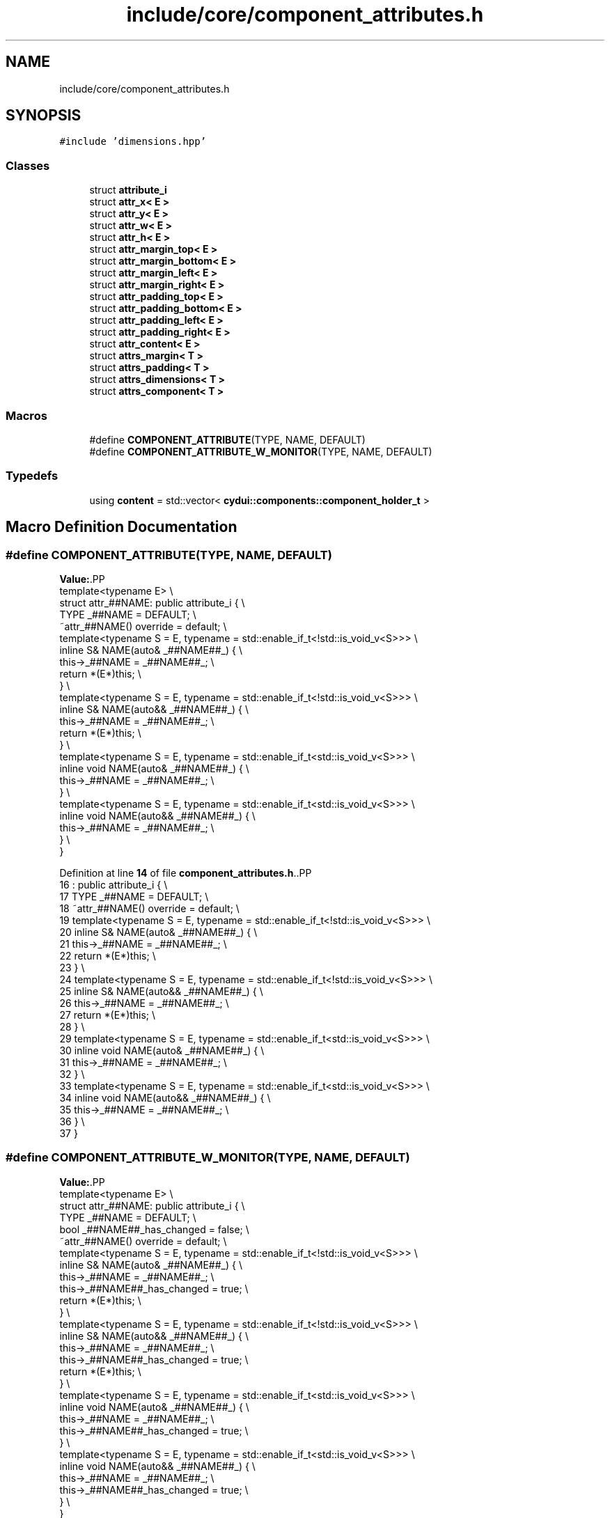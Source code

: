 .TH "include/core/component_attributes.h" 3 "CYD-UI" \" -*- nroff -*-
.ad l
.nh
.SH NAME
include/core/component_attributes.h
.SH SYNOPSIS
.br
.PP
\fC#include 'dimensions\&.hpp'\fP
.br

.SS "Classes"

.in +1c
.ti -1c
.RI "struct \fBattribute_i\fP"
.br
.ti -1c
.RI "struct \fBattr_x< E >\fP"
.br
.ti -1c
.RI "struct \fBattr_y< E >\fP"
.br
.ti -1c
.RI "struct \fBattr_w< E >\fP"
.br
.ti -1c
.RI "struct \fBattr_h< E >\fP"
.br
.ti -1c
.RI "struct \fBattr_margin_top< E >\fP"
.br
.ti -1c
.RI "struct \fBattr_margin_bottom< E >\fP"
.br
.ti -1c
.RI "struct \fBattr_margin_left< E >\fP"
.br
.ti -1c
.RI "struct \fBattr_margin_right< E >\fP"
.br
.ti -1c
.RI "struct \fBattr_padding_top< E >\fP"
.br
.ti -1c
.RI "struct \fBattr_padding_bottom< E >\fP"
.br
.ti -1c
.RI "struct \fBattr_padding_left< E >\fP"
.br
.ti -1c
.RI "struct \fBattr_padding_right< E >\fP"
.br
.ti -1c
.RI "struct \fBattr_content< E >\fP"
.br
.ti -1c
.RI "struct \fBattrs_margin< T >\fP"
.br
.ti -1c
.RI "struct \fBattrs_padding< T >\fP"
.br
.ti -1c
.RI "struct \fBattrs_dimensions< T >\fP"
.br
.ti -1c
.RI "struct \fBattrs_component< T >\fP"
.br
.in -1c
.SS "Macros"

.in +1c
.ti -1c
.RI "#define \fBCOMPONENT_ATTRIBUTE\fP(TYPE,  NAME,  DEFAULT)"
.br
.ti -1c
.RI "#define \fBCOMPONENT_ATTRIBUTE_W_MONITOR\fP(TYPE,  NAME,  DEFAULT)"
.br
.in -1c
.SS "Typedefs"

.in +1c
.ti -1c
.RI "using \fBcontent\fP = std::vector< \fBcydui::components::component_holder_t\fP >"
.br
.in -1c
.SH "Macro Definition Documentation"
.PP 
.SS "#define COMPONENT_ATTRIBUTE(TYPE, NAME, DEFAULT)"
\fBValue:\fP.PP
.nf
    template<typename E>                         \\
    struct attr_##NAME: public attribute_i {     \\
      TYPE _##NAME = DEFAULT;                    \\
      ~attr_##NAME() override = default;         \\
      template<typename S = E, typename = std::enable_if_t<!std::is_void_v<S>>> \\
      inline S& NAME(auto& _##NAME##_) {   \\
        this\->_##NAME = _##NAME##_;              \\
        return *(E*)this;                        \\
      }                                          \\
      template<typename S = E, typename = std::enable_if_t<!std::is_void_v<S>>> \\
      inline S& NAME(auto&& _##NAME##_) {  \\
        this\->_##NAME = _##NAME##_;              \\
        return *(E*)this;                        \\
      }                                          \\
      template<typename S = E, typename = std::enable_if_t<std::is_void_v<S>>> \\
      inline void NAME(auto& _##NAME##_) {   \\
        this\->_##NAME = _##NAME##_;              \\
      }                                          \\
      template<typename S = E, typename = std::enable_if_t<std::is_void_v<S>>> \\
      inline void NAME(auto&& _##NAME##_) {  \\
        this\->_##NAME = _##NAME##_;              \\
      }                                          \\
    }
.fi

.PP
Definition at line \fB14\fP of file \fBcomponent_attributes\&.h\fP\&..PP
.nf
16                       : public attribute_i {     \\
17       TYPE _##NAME = DEFAULT;                    \\
18       ~attr_##NAME() override = default;         \\
19       template<typename S = E, typename = std::enable_if_t<!std::is_void_v<S>>> \\
20       inline S& NAME(auto& _##NAME##_) {   \\
21         this\->_##NAME = _##NAME##_;              \\
22         return *(E*)this;                        \\
23       }                                          \\
24       template<typename S = E, typename = std::enable_if_t<!std::is_void_v<S>>> \\
25       inline S& NAME(auto&& _##NAME##_) {  \\
26         this\->_##NAME = _##NAME##_;              \\
27         return *(E*)this;                        \\
28       }                                          \\
29       template<typename S = E, typename = std::enable_if_t<std::is_void_v<S>>> \\
30       inline void NAME(auto& _##NAME##_) {   \\
31         this\->_##NAME = _##NAME##_;              \\
32       }                                          \\
33       template<typename S = E, typename = std::enable_if_t<std::is_void_v<S>>> \\
34       inline void NAME(auto&& _##NAME##_) {  \\
35         this\->_##NAME = _##NAME##_;              \\
36       }                                          \\
37     }
.fi

.SS "#define COMPONENT_ATTRIBUTE_W_MONITOR(TYPE, NAME, DEFAULT)"
\fBValue:\fP.PP
.nf
    template<typename E>                                   \\
    struct attr_##NAME: public attribute_i {               \\
      TYPE _##NAME = DEFAULT;                              \\
      bool _##NAME##_has_changed = false;                  \\
      ~attr_##NAME() override = default;                   \\
      template<typename S = E, typename = std::enable_if_t<!std::is_void_v<S>>> \\
      inline S& NAME(auto& _##NAME##_) {                   \\
        this\->_##NAME = _##NAME##_;                        \\
        this\->_##NAME##_has_changed = true;                \\
        return *(E*)this;                                  \\
      }                                                    \\
      template<typename S = E, typename = std::enable_if_t<!std::is_void_v<S>>> \\
      inline S& NAME(auto&& _##NAME##_) {             \\
        this\->_##NAME = _##NAME##_;                        \\
        this\->_##NAME##_has_changed = true;                \\
        return *(E*)this;                                  \\
      }                                                    \\
      template<typename S = E, typename = std::enable_if_t<std::is_void_v<S>>> \\
      inline void NAME(auto& _##NAME##_) {                   \\
        this\->_##NAME = _##NAME##_;                        \\
        this\->_##NAME##_has_changed = true;                \\
      }                                                    \\
      template<typename S = E, typename = std::enable_if_t<std::is_void_v<S>>> \\
      inline void NAME(auto&& _##NAME##_) {             \\
        this\->_##NAME = _##NAME##_;                        \\
        this\->_##NAME##_has_changed = true;                \\
      }                                                    \\
    }
.fi

.PP
Definition at line \fB39\fP of file \fBcomponent_attributes\&.h\fP\&..PP
.nf
41                       : public attribute_i {               \\
42       TYPE _##NAME = DEFAULT;                              \\
43       bool _##NAME##_has_changed = false;                  \\
44       ~attr_##NAME() override = default;                   \\
45       template<typename S = E, typename = std::enable_if_t<!std::is_void_v<S>>> \\
46       inline S& NAME(auto& _##NAME##_) {                   \\
47         this\->_##NAME = _##NAME##_;                        \\
48         this\->_##NAME##_has_changed = true;                \\
49         return *(E*)this;                                  \\
50       }                                                    \\
51       template<typename S = E, typename = std::enable_if_t<!std::is_void_v<S>>> \\
52       inline S& NAME(auto&& _##NAME##_) {             \\
53         this\->_##NAME = _##NAME##_;                        \\
54         this\->_##NAME##_has_changed = true;                \\
55         return *(E*)this;                                  \\
56       }                                                    \\
57       template<typename S = E, typename = std::enable_if_t<std::is_void_v<S>>> \\
58       inline void NAME(auto& _##NAME##_) {                   \\
59         this\->_##NAME = _##NAME##_;                        \\
60         this\->_##NAME##_has_changed = true;                \\
61       }                                                    \\
62       template<typename S = E, typename = std::enable_if_t<std::is_void_v<S>>> \\
63       inline void NAME(auto&& _##NAME##_) {             \\
64         this\->_##NAME = _##NAME##_;                        \\
65         this\->_##NAME##_has_changed = true;                \\
66       }                                                    \\
67     }
.fi

.SH "Typedef Documentation"
.PP 
.SS "using \fBcontent\fP =  std::vector<\fBcydui::components::component_holder_t\fP>"

.PP
Definition at line \fB84\fP of file \fBcomponent_attributes\&.h\fP\&.
.SH "Author"
.PP 
Generated automatically by Doxygen for CYD-UI from the source code\&.
